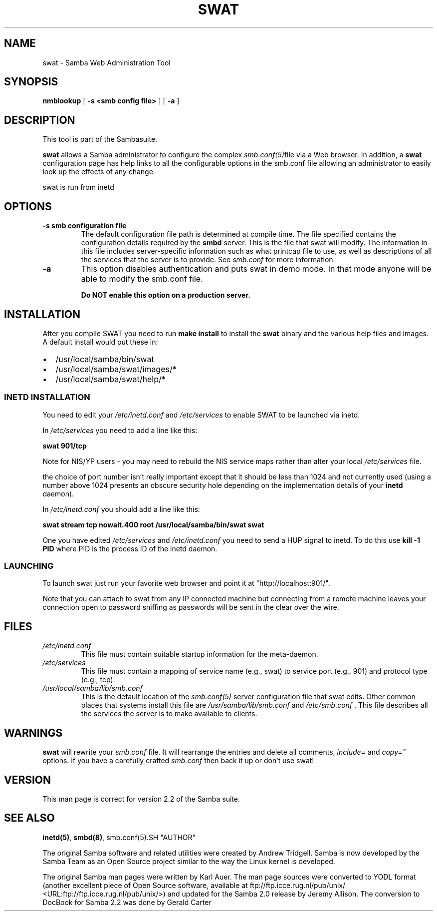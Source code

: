 .\" This manpage has been automatically generated by docbook2man-spec
.\" from a DocBook document.  docbook2man-spec can be found at:
.\" <http://shell.ipoline.com/~elmert/hacks/docbook2X/> 
.\" Please send any bug reports, improvements, comments, patches, 
.\" etc. to Steve Cheng <steve@ggi-project.org>.
.TH SWAT 8 "23 Jun 2001" "swat 2.2.0a"
.SH NAME
swat \- Samba Web Administration Tool
.SH SYNOPSIS
.sp
\fBnmblookup\fR [ \fB-s <smb config file>\fR ]  [ \fB-a\fR ] 
.SH "DESCRIPTION"
.PP
This tool is part of the  Sambasuite.
.PP
\fBswat\fR allows a Samba administrator to 
configure the complex \fI smb.conf(5)\fRfile via a Web browser. In addition, 
a \fBswat\fR configuration page has help links 
to all the configurable options in the smb.conf file allowing an 
administrator to easily look up the effects of any change. 
.PP
swat is run from inetd 
.SH "OPTIONS"
.TP
\fB-s smb configuration file\fR
The default configuration file path is 
determined at compile time. The file specified contains 
the configuration details required by the \fBsmbd
\fRserver. This is the file that swat will modify. 
The information in this file includes server-specific 
information such as what printcap file to use, as well as 
descriptions of all the services that the server is to provide.
See \fIsmb.conf\fR for more information. 
.TP
\fB-a\fR
This option disables authentication and puts 
swat in demo mode. In that mode anyone will be able to modify 
the smb.conf file. 

\fBDo NOT enable this option on a production 
server. \fR
.SH "INSTALLATION"
.PP
After you compile SWAT you need to run \fBmake install
\fRto install the \fBswat\fR binary
and the various help files and images. A default install would put 
these in: 
.TP 0.2i
\(bu
/usr/local/samba/bin/swat
.TP 0.2i
\(bu
/usr/local/samba/swat/images/*
.TP 0.2i
\(bu
/usr/local/samba/swat/help/*
.SS "INETD INSTALLATION"
.PP
You need to edit your \fI/etc/inetd.conf
\fRand \fI/etc/services\fR
to enable SWAT to be launched via inetd.
.PP
In \fI/etc/services\fR you need to 
add a line like this: 
.PP
\fBswat 901/tcp\fR
.PP
Note for NIS/YP users - you may need to rebuild the 
NIS service maps rather than alter your local \fI /etc/services\fR file. 
.PP
the choice of port number isn't really important 
except that it should be less than 1024 and not currently 
used (using a number above 1024 presents an obscure security 
hole depending on the implementation details of your 
\fBinetd\fR daemon). 
.PP
In \fI/etc/inetd.conf\fR you should 
add a line like this: 
.PP
\fBswat stream tcp nowait.400 root
/usr/local/samba/bin/swat swat\fR
.PP
One you have edited \fI/etc/services\fR 
and \fI/etc/inetd.conf\fR you need to send a 
HUP signal to inetd. To do this use \fBkill -1 PID
\fRwhere PID is the process ID of the inetd daemon. 
.SS "LAUNCHING"
.PP
To launch swat just run your favorite web browser and 
point it at "http://localhost:901/".
.PP
Note that you can attach to swat from any IP connected 
machine but connecting from a remote machine leaves your 
connection open to password sniffing as passwords will be sent 
in the clear over the wire. 
.SH "FILES"
.TP
\fB\fI/etc/inetd.conf\fB\fR
This file must contain suitable startup 
information for the meta-daemon.
.TP
\fB\fI/etc/services\fB\fR
This file must contain a mapping of service name 
(e.g., swat) to service port (e.g., 901) and protocol type 
(e.g., tcp). 
.TP
\fB\fI/usr/local/samba/lib/smb.conf\fB\fR
This is the default location of the \fIsmb.conf(5)
\fRserver configuration file that swat edits. Other 
common places that systems install this file are \fI /usr/samba/lib/smb.conf\fR and \fI/etc/smb.conf
\fR\&. This file describes all the services the server 
is to make available to clients. 
.SH "WARNINGS"
.PP
\fBswat\fR will rewrite your \fIsmb.conf
\fRfile. It will rearrange the entries and delete all 
comments, \fIinclude=\fR and \fIcopy="
\fRoptions. If you have a carefully crafted \fI smb.conf\fR then back it up or don't use swat! 
.SH "VERSION"
.PP
This man page is correct for version 2.2 of 
the Samba suite.
.SH "SEE ALSO"
.PP
\fBinetd(5)\fR,
\fBsmbd(8)\fR, 
smb.conf(5).SH "AUTHOR"
.PP
The original Samba software and related utilities 
were created by Andrew Tridgell. Samba is now developed
by the Samba Team as an Open Source project similar 
to the way the Linux kernel is developed.
.PP
The original Samba man pages were written by Karl Auer. 
The man page sources were converted to YODL format (another 
excellent piece of Open Source software, available at
ftp://ftp.icce.rug.nl/pub/unix/ <URL:ftp://ftp.icce.rug.nl/pub/unix/>) and updated for the Samba 2.0 
release by Jeremy Allison. The conversion to DocBook for 
Samba 2.2 was done by Gerald Carter
